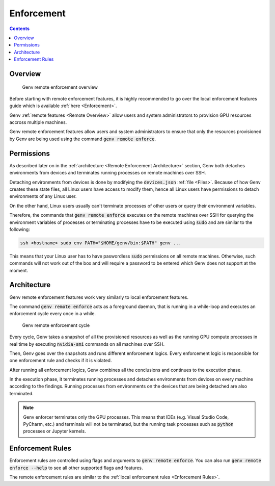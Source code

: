 .. _Remote Enforcement:

Enforcement
===========

.. contents::
   :depth: 2
   :backlinks: none

Overview
--------
.. figure:: enforcement-overview.png

   Genv remote enforcement overview

Before starting with remote enforcement features, it is highly recommended to go over the local enforcement features guide which is available :ref:`here <Enforcement>`.

Genv :ref:`remote features <Remote Overview>` allow users and system administrators to provision GPU resources accross multiple machines.

Genv remote enforcement features allow users and system administrators to ensure that only the resources provisioned by Genv are being used using the command :code:`genv remote enforce`.

Permissions
-----------
As described later on in the :ref:`architecture <Remote Enforcement Architecture>` section, Genv both detaches environments from devices and terminates running processes on remote machines over SSH.

Detaching environments from devices is done by modifying the :code:`devices.json` :ref:`file <Files>`.
Because of how Genv creates these state files, all Linux users have access to modify them, hence all Linux users have permissions to detach environments of any Linux user.

On the other hand, Linux users usually can't terminate processes of other users or query their environment variables.

Therefore, the commands that :code:`genv remote enforce` executes on the remote machines over SSH for querying the environment variables of processes or terminating processes have to be executed using :code:`sudo` and are similar to the following:

.. code-block:: shell

   ssh <hostname> sudo env PATH="$HOME/genv/bin:$PATH" genv ...

This means that your Linux user has to have paswordless :code:`sudo` permissions on all remote machines.
Otherwise, such commands will not work out of the box and will require a password to be entered which Genv does not support at the moment.

.. _Remote Enforcement Architecture:

Architecture
------------
Genv remote enforcement features work very similarly to local enforcement features.

The command :code:`genv remote enforce` acts as a foreground daemon, that is running in a while-loop and executes an enforcement cycle every once in a while.

.. figure:: enforcement-cycle.png

   Genv remote enforcement cycle

Every cycle, Genv takes a snapshot of all the provisioned resources as well as the running GPU compute processes in real time by executing :code:`nvidia-smi` commands on all machines over SSH.

Then, Genv goes over the snapshots and runs different enforcement logics.
Every enforcement logic is responsible for one enforcement rule and checks if it is violated.

After running all enforcement logics, Genv combines all the conclusions and continues to the execution phase.

In the execution phase, it terminates running processes and detaches environments from devices on every machine according to the findings.
Running processes from environments on the devices that are being detached are also terminated.

.. note::

   Genv enforcer terminates only the GPU processes.
   This means that IDEs (e.g. Visual Studio Code, PyCharm, etc.) and terminals will not be terminated, but the running task processes such as :code:`python` processes or Jupyter kernels.

Enforcement Rules
-----------------
Enforcement rules are controlled using flags and arguments to :code:`genv remote enforce`.
You can also run :code:`genv remote enforce --help` to see all other supported flags and features.

The remote enforcement rules are similar to the :ref:`local enforcement rules <Enforcement Rules>`.
